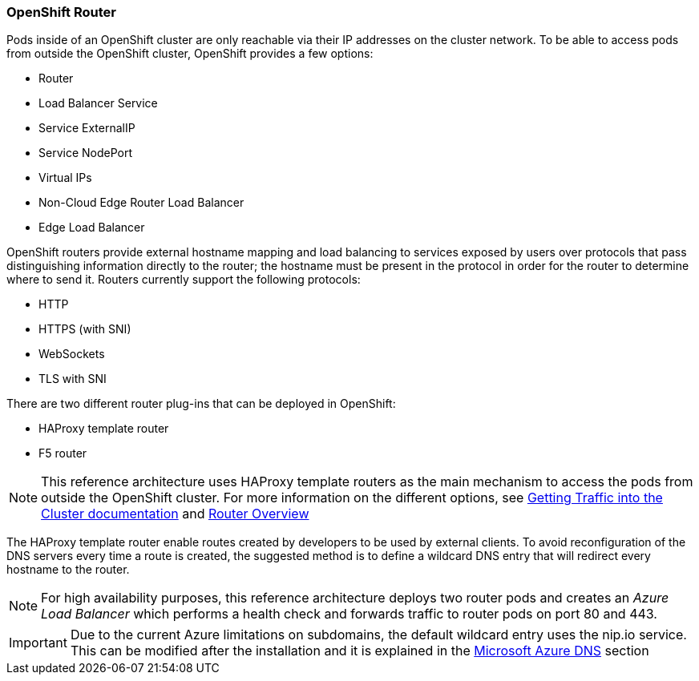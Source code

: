=== OpenShift Router
Pods inside of an OpenShift cluster are only reachable via their IP addresses on
the cluster network. To be able to access pods from outside the OpenShift cluster, OpenShift provides a few options:

* Router
* Load Balancer Service
* Service ExternalIP
* Service NodePort
* Virtual IPs
* Non-Cloud Edge Router Load Balancer
* Edge Load Balancer

OpenShift routers provide external hostname mapping and load balancing to
services exposed by users over protocols that pass distinguishing information directly to the
router; the hostname must be present in the protocol in order for the router
to determine where to send it. Routers currently support the following protocols:

* HTTP
* HTTPS (with SNI)
* WebSockets
* TLS with SNI

There are two different router plug-ins that can be deployed in OpenShift:

* HAProxy template router
* F5 router

NOTE: This reference architecture uses HAProxy template routers as the main mechanism to access the pods from outside the OpenShift cluster. For more information on the different options, see https://docs.openshift.com/container-platform/3.5/dev_guide/getting_traffic_into_cluster.html[Getting Traffic into the Cluster documentation] and https://docs.openshift.com/container-platform/3.5/install_config/router/index.html[Router Overview]

The HAProxy template router enable routes created by developers to be used by external clients. To avoid reconfiguration of the DNS servers every time a route is created, the suggested method is to define a wildcard DNS entry that will redirect every hostname to the router.

NOTE: For high availability purposes, this reference architecture deploys two router pods and creates an _Azure Load Balancer_ which performs a health check
and forwards traffic to router pods on port 80 and 443.

IMPORTANT: Due to the current Azure limitations on subdomains, the default wildcard entry uses the nip.io service. This can be modified after the installation and it is explained in the <<ch2_dns.adoc,Microsoft Azure DNS>> section

// vim: set syntax=asciidoc:
